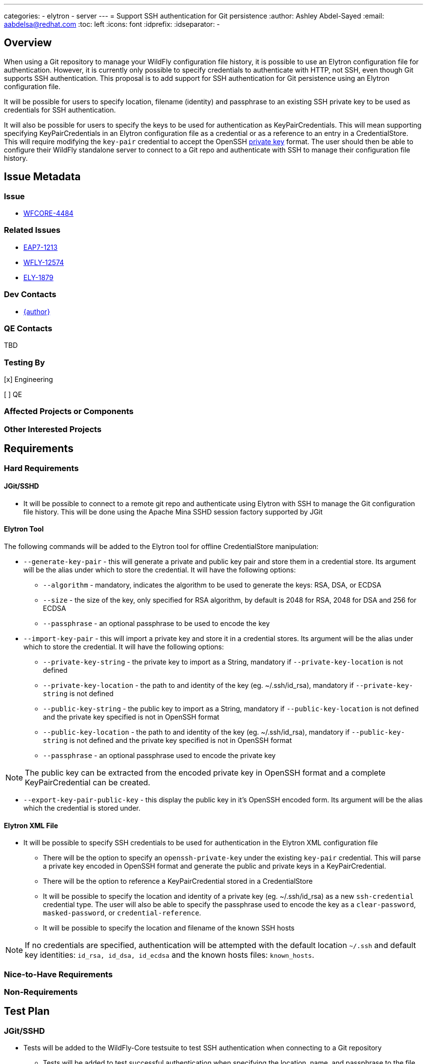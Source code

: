 ---
categories:
  - elytron
  - server
---
= Support SSH authentication for Git persistence
:author:            Ashley Abdel-Sayed
:email:             aabdelsa@redhat.com
:toc:               left
:icons:             font
:idprefix:
:idseparator:       -

== Overview

When using a Git repository to manage your WildFly configuration file history, it is possible to use an Elytron
configuration file for authentication. However, it is currently only possible to specify credentials to authenticate
with HTTP, not SSH, even though Git supports SSH authentication. This proposal is to add support for SSH authentication
for Git persistence using an Elytron configuration file.

It will be possible for users to specify location, filename (identity) and passphrase to an existing SSH private key to
be used as credentials for SSH authentication.

It will also be possible for users to specify the keys to be used for authentication as KeyPairCredentials. This will mean
supporting specifying KeyPairCredentials in an Elytron configuration file as a credential or as a reference to an entry in
a CredentialStore. This will require modifying the `key-pair` credential to accept the OpenSSH
https://github.com/openssh/openssh-portable/blob/master/PROTOCOL.key[private key] format. The user should then be able to
configure their WildFly standalone server to connect to a Git repo and authenticate with SSH to manage their configuration file history.

== Issue Metadata

=== Issue

* https://issues.redhat.com/browse/WFCORE-4484[WFCORE-4484]

=== Related Issues

* https://issues.redhat.com/browse/EAP7-1213[EAP7-1213]
* https://issues.redhat.com/browse/WFLY-12574[WFLY-12574]
* https://issues.redhat.com/browse/ELY-1879[ELY-1879]

=== Dev Contacts

* mailto:{email}[{author}]

=== QE Contacts
TBD

=== Testing By
[x] Engineering

[ ] QE

=== Affected Projects or Components

=== Other Interested Projects

== Requirements

=== Hard Requirements

==== JGit/SSHD
* It will be possible to connect to a remote git repo and authenticate using Elytron with SSH to manage the Git configuration
file history. This will be done using the Apache Mina SSHD session factory supported by JGit

==== Elytron Tool

The following commands will be added to the Elytron tool for offline CredentialStore manipulation:

* `--generate-key-pair` - this will generate a private and public key pair and store them in a credential store. Its argument
 will be the alias under which to store the credential. It will have the following options:
** `--algorithm` - mandatory, indicates the algorithm to be used to generate the keys: RSA, DSA, or ECDSA
** `--size` - the size of the key, only specified for RSA algorithm, by default is 2048 for RSA, 2048 for DSA and 256 for ECDSA
** `--passphrase` - an optional passphrase to be used to encode the key

* `--import-key-pair` - this will import a private key and store it in a credential stores. Its argument will be the alias
under which to store the credential. It will have the following options:
** `--private-key-string` - the private key to import as a String, mandatory if `--private-key-location` is
not defined
** `--private-key-location` - the path to and identity of the key (eg. ~/.ssh/id_rsa),  mandatory if `--private-key-string`
is not defined
** `--public-key-string` - the public key to import as a String, mandatory if `--public-key-location` is not defined and the
private key specified is not in OpenSSH format
** `--public-key-location` - the path to and identity of the key (eg. ~/.ssh/id_rsa),  mandatory if `--public-key-string`
is not defined and the private key specified is not in OpenSSH format
** `--passphrase` - an optional passphrase used to encode the private key

NOTE: The public key can be extracted from the encoded private key in OpenSSH format and a complete KeyPairCredential
can be created.

* `--export-key-pair-public-key` - this display the public key in it’s OpenSSH encoded form. Its argument will be the alias
which the credential is stored under.

==== Elytron XML File

* It will be possible to specify SSH credentials to be used for authentication in the Elytron XML configuration file
** There will be the option to specify an `openssh-private-key` under the existing `key-pair` credential. This will parse
a private key encoded in OpenSSH format and generate the public and private keys in a KeyPairCredential.
** There will be the option to reference a KeyPairCredential stored in a CredentialStore
** It will be possible to specify the location and identity of a private key (eg. ~/.ssh/id_rsa) as a new `ssh-credential`
credential type. The user will also be able to specify the passphrase used to encode the key as a `clear-password`,
`masked-password`, or `credential-reference`.
** It will be possible to specify the location and filename of the known SSH hosts

NOTE: If no credentials are specified, authentication will be attempted with the default location `~/.ssh` and default
key identities: `id_rsa, id_dsa, id_ecdsa` and the known hosts files: `known_hosts`.

=== Nice-to-Have Requirements

=== Non-Requirements

== Test Plan

=== JGit/SSHD

* Tests will be added to the WildFly-Core testsuite to test SSH authentication when connecting to a Git repository
** Tests will be added to test successful authentication when specifying the location, name, and passphrase to the file
containing a private key
** Tests will be added to test successful authentication using a KeyPairCredential with all supported formats
** Tests will be added to test unsuccessful authentication when no correct credentials are provided

=== Elytron Tool

* Tests will be added to the Elytron testsuite to test generating and importing a KeyPairCredential successfully into
 a CredentialStore with all supported algorithms

=== Elytron XML File
* Tests will be added to test parsing of a `key-pair` credential type in the OpenSSH format for all supported algorithms

== Community Documentation

* Documentation will be added to https://github.com/wildfly/wildfly/blob/master/docs/src/main/asciidoc/_admin-guide/management-tasks/Configuration_file_git_history.adoc[Git Configuration File History]
under a new section SSH Authentication detailing how to configure SSH authentication with the different possible credential
configurations.
* Documentation will be added to https://github.com/wildfly/wildfly/blob/master/docs/src/main/asciidoc/_elytron/Credential_Store.adoc[Credential Store]
to describe the new options to generate and import KeyPairCredentials
* Documentation will be added to https://github.com/wildfly/wildfly/blob/master/docs/src/main/asciidoc/_client-guide/authentication-client.adoc[Authentication Client]
to describe the changes to the KeyPairCredential and the new option to specify a private keys location as a credential.

== Release Note Content

Currently, WildFly users can use a Git repository to manage their configuration file history of their standalone server.
While previously it was only possible to establish a connection with HTTP authentication, it is now possible to establish
a connection with SSH authentication using an Elytron configuration file to specify the credentials to be used.
